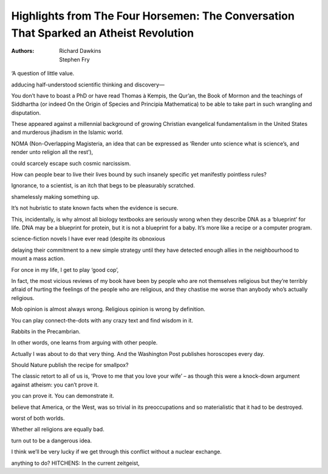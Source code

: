 Highlights from The Four Horsemen: The Conversation That Sparked an Atheist Revolution
======================================================================================

:authors: Richard Dawkins;Stephen Fry

.. 0851c7b5 ; Your ;  ; 2019-11-08 08:38:57

‘A question of little value.

.. d5c0a40a ; Your ;  ; 2019-11-08 08:40:04

adducing half-understood scientific thinking and discovery—

.. 25cb5f85 ; Your ;  ; 2019-11-08 08:40:56

You don’t have to boast a PhD or have read Thomas à Kempis, the Qur’an, the Book of Mormon and the teachings of Siddhartha (or indeed On the Origin of Species and Principia Mathematica) to be able to take part in such wrangling and disputation.

.. c34e996b ; Your ;  ; 2019-11-08 08:44:19

These appeared against a millennial background of growing Christian evangelical fundamentalism in the United States and murderous jihadism in the Islamic world.

.. 5b06b6b6 ; Your ;  ; 2019-11-08 08:49:27

NOMA (Non-Overlapping Magisteria, an idea that can be expressed as ‘Render unto science what is science’s, and render unto religion all the rest’),

.. cd206c26 ; Your ;  ; 2019-11-11 08:59:51

could scarcely escape such cosmic narcissism.

.. b7e8f593 ; Your ;  ; 2019-11-11 09:03:58

How can people bear to live their lives bound by such insanely specific yet manifestly pointless rules?

.. c232ab98 ; Your ;  ; 2019-11-11 09:04:59

Ignorance, to a scientist, is an itch that begs to be pleasurably scratched.

.. d3e93d26 ; Your ;  ; 2019-11-11 09:05:09

shamelessly making something up.

.. c5797dc4 ; Your ;  ; 2019-11-12 08:58:18

It’s not hubristic to state known facts when the evidence is secure.

.. d46e031e ; Your ;  ; 2019-11-12 09:05:43

This, incidentally, is why almost all biology textbooks are seriously wrong when they describe DNA as a ‘blueprint’ for life. DNA may be a blueprint for protein, but it is not a blueprint for a baby. It’s more like a recipe or a computer program.

.. 81506f6b ; Your ;  ; 2019-11-12 09:06:46

science-fiction novels I have ever read (despite its obnoxious

.. d24c1c44 ; Your ;  ; 2019-11-13 09:05:36

delaying their commitment to a new simple strategy until they have detected enough allies in the neighbourhood to mount a mass action.

.. 86d25871 ; Your ;  ; 2019-11-13 09:09:33

For once in my life, I get to play ‘good cop’,

.. a94155bf ; Your ;  ; 2019-11-13 17:51:46

In fact, the most vicious reviews of my book have been by people who are not themselves religious but they’re terribly afraid of hurting the feelings of the people who are religious, and they chastise me worse than anybody who’s actually religious.

.. 9de98b9c ; Your ;  ; 2019-11-14 17:20:04

Mob opinion is almost always wrong. Religious opinion is wrong by definition.

.. 7f79d002 ; Your ;  ; 2019-11-15 09:17:02

You can play connect-the-dots with any crazy text and find wisdom in it.

.. 5486c759 ; Your ;  ; 2019-11-18 08:59:11

Rabbits in the Precambrian.

.. 358c40a6 ; Your ;  ; 2019-11-18 17:52:45

In other words, one learns from arguing with other people.

.. a0e5d23f ; Your ;  ; 2019-11-18 17:55:19

Actually I was about to do that very thing. And the Washington Post publishes horoscopes every day.

.. 820b8e61 ; Your ;  ; 2019-11-19 17:48:23

Should Nature publish the recipe for smallpox?

.. 66a218aa ; Your ;  ; 2019-11-19 17:51:07

The classic retort to all of us is, ‘Prove to me that you love your wife’ – as though this were a knock-down argument against atheism: you can’t prove it.

.. 2ac4b478 ; Your ;  ; 2019-11-19 17:51:15

you can prove it. You can demonstrate it.

.. 73137272 ; Your ;  ; 2019-11-19 17:56:46

believe that America, or the West, was so trivial in its preoccupations and so materialistic that it had to be destroyed.

.. e44e58c7 ; Your ;  ; 2019-11-20 09:18:58

worst of both worlds.

.. d3ef0e52 ; Your ;  ; 2019-11-20 09:25:53

Whether all religions are equally bad.

.. 9523ebfe ; Your ;  ; 2019-11-20 18:32:36

turn out to be a dangerous idea.

.. 1831750a ; Your ;  ; 2019-11-20 18:35:26

I think we’ll be very lucky if we get through this conflict without a nuclear exchange.

.. c2a65051 ; Your ;  ; 2019-11-20 18:35:41

anything to do? HITCHENS: In the current zeitgeist,

